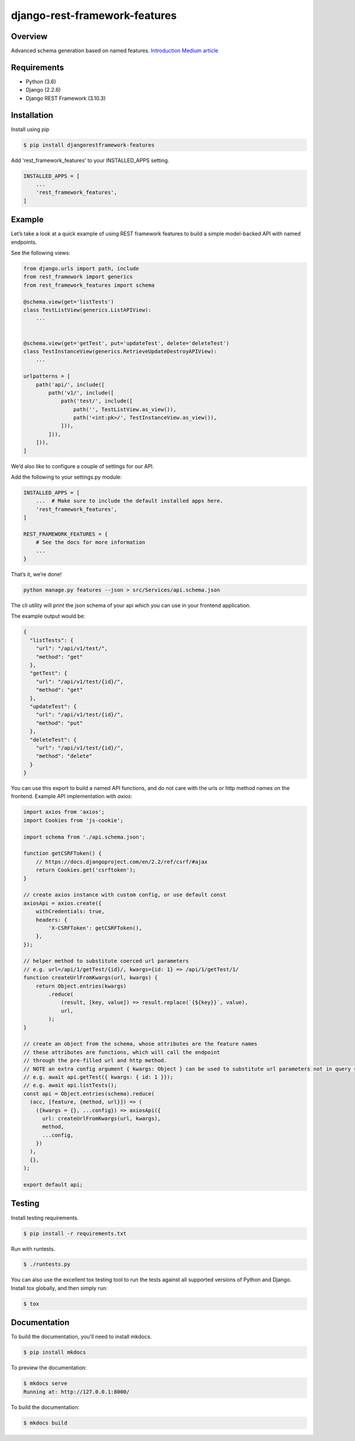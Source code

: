 django-rest-framework-features
======================================

.. image:: https://readthedocs.org/projects/django-rest-framework-features/badge/?version=latest
    :target: https://django-rest-framework-features.readthedocs.io/en/latest/?badge=latest
    :alt: Documentation Status
.. image:: https://travis-ci.org/cloudcode-hungary/django-rest-framework-features.svg?branch=master
    :target: https://travis-ci.org/cloudcode-hungary/django-rest-framework-features.svg?branch=master
    :alt: Build Status
.. image:: https://badge.fury.io/py/djangorestframework-features.svg
    :target: https://badge.fury.io/py/djangorestframework-features

Overview
--------

Advanced schema generation based on named features. `Introduction Medium article
<https://medium.com/@cloudcode.bbb/how-to-build-your-django-rest-framework-api-based-on-named-features-97432ce07969>`_

Requirements
------------

-  Python (3.6)
-  Django (2.2.6)
-  Django REST Framework (3.10.3)

Installation
------------

Install using pip

.. code:: bash

    $ pip install djangorestframework-features

Add 'rest_framework_features' to your INSTALLED_APPS setting.

.. code:: python

   INSTALLED_APPS = [
       ...
       'rest_framework_features',
   ]

Example
-------

Let’s take a look at a quick example of using REST framework features to
build a simple model-backed API with named endpoints.

See the following views:

.. code:: python

   from django.urls import path, include
   from rest_framework import generics
   from rest_framework_features import schema

   @schema.view(get='listTests')
   class TestListView(generics.ListAPIView):
       ...


   @schema.view(get='getTest', put='updateTest', delete='deleteTest')
   class TestInstanceView(generics.RetrieveUpdateDestroyAPIView):
       ...

   urlpatterns = [
       path('api/', include([
           path('v1/', include([
               path('test/', include([
                   path('', TestListView.as_view()),
                   path('<int:pk>/', TestInstanceView.as_view()),
               ])),
           ])),
       ])),
   ]

We’d also like to configure a couple of settings for our API.

Add the following to your settings.py module:

.. code:: python

   INSTALLED_APPS = [
       ...  # Make sure to include the default installed apps here.
       'rest_framework_features',
   ]

   REST_FRAMEWORK_FEATURES = {
       # See the docs for more information
       ...
   }

That’s it, we’re done!

.. code:: bash

   python manage.py features --json > src/Services/api.schema.json

The cli utility will print the json schema of your api which you can use
in your frontend application.

The example output would be:

.. code:: json

   {
     "listTests": {
       "url": "/api/v1/test/",
       "method": "get"
     },
     "getTest": {
       "url": "/api/v1/test/{id}/",
       "method": "get"
     },
     "updateTest": {
       "url": "/api/v1/test/{id}/",
       "method": "put"
     },
     "deleteTest": {
       "url": "/api/v1/test/{id}/",
       "method": "delete"
     }
   }

You can use this export to build a named API functions, and do not care
with the urls or http method names on the frontend. Example API
implementation with `axios`:

.. code:: javascript

    import axios from 'axios';
    import Cookies from 'js-cookie';

    import schema from './api.schema.json';

    function getCSRFToken() {
        // https://docs.djangoproject.com/en/2.2/ref/csrf/#ajax
        return Cookies.get('csrftoken');
    }

    // create axios instance with custom config, or use default const
    axiosApi = axios.create({
        withCredentials: true,
        headers: {
            'X-CSRFToken': getCSRFToken(),
        },
    });

    // helper method to substitute coerced url parameters
    // e.g. url=/api/1/getTest/{id}/, kwargs={id: 1} => /api/1/getTest/1/
    function createUrlFromKwargs(url, kwargs) {
        return Object.entries(kwargs)
            .reduce(
                (result, [key, value]) => result.replace(`{${key}}`, value),
                url,
            );
    }

    // create an object from the schema, whose attributes are the feature names
    // these attributes are functions, which will call the endpoint
    // through the pre-filled url and http method.
    // NOTE an extra config argument { kwargs: Object } can be used to substitute url parameters not in query string
    // e.g. await api.getTest({ kwargs: { id: 1 }});
    // e.g. await api.listTests();
    const api = Object.entries(schema).reduce(
      (acc, [feature, {method, url}]) => (
        ({kwargs = {}, ...config}) => axiosApi({
          url: createUrlFromKwargs(url, kwargs),
          method,
          ...config,
        })
      ),
      {},
    );

    export default api;


Testing
-------

Install testing requirements.

.. code:: bash

    $ pip install -r requirements.txt

Run with runtests.

.. code:: bash

    $ ./runtests.py

You can also use the excellent tox testing tool to run the tests
against all supported versions of Python and Django. Install tox
globally, and then simply run:

.. code:: bash

    $ tox

Documentation
-------------

To build the documentation, you'll need to install mkdocs.

.. code:: bash

    $ pip install mkdocs

To preview the documentation:

.. code:: bash

    $ mkdocs serve
    Running at: http://127.0.0.1:8000/

To build the documentation:

.. code:: bash

    $ mkdocs build
